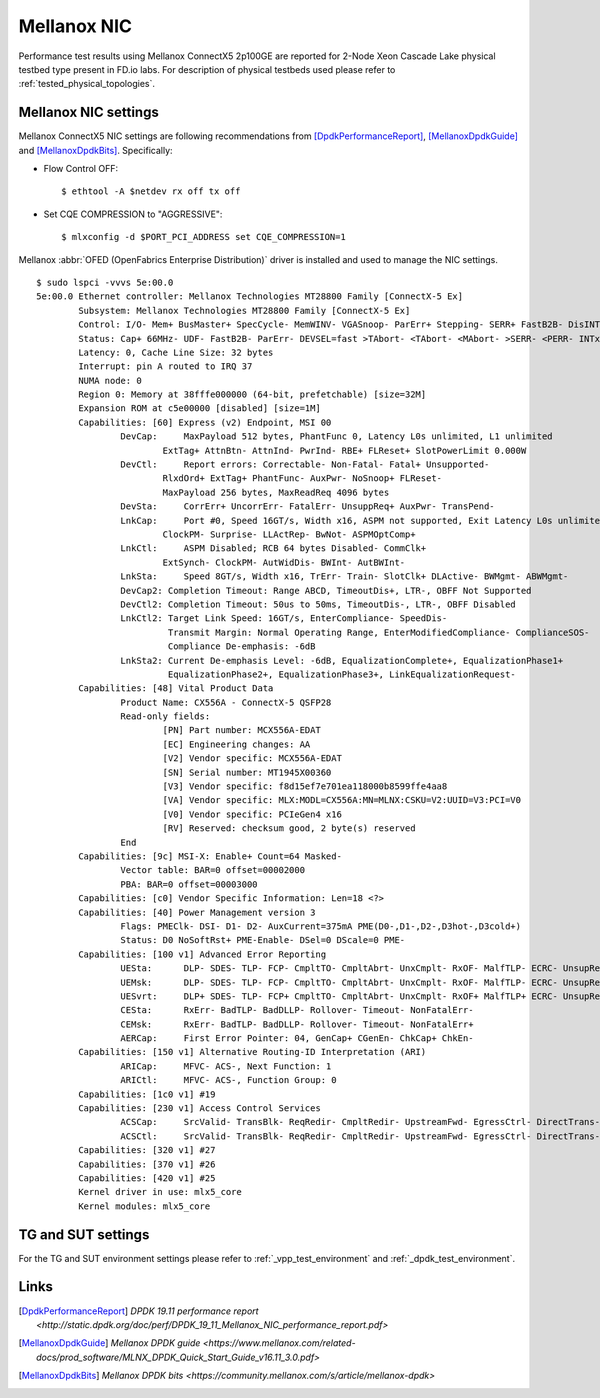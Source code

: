 Mellanox NIC
------------

Performance test results using Mellanox ConnectX5 2p100GE are reported for
2-Node Xeon Cascade Lake physical testbed type present in FD.io labs. For
description of physical testbeds used please refer to
:ref:`tested_physical_topologies`.

Mellanox NIC settings
~~~~~~~~~~~~~~~~~~~~~

Mellanox ConnectX5 NIC settings are following recommendations from
[DpdkPerformanceReport]_, [MellanoxDpdkGuide]_ and [MellanoxDpdkBits]_.
Specifically:

- Flow Control OFF:
  ::

      $ ethtool -A $netdev rx off tx off

- Set CQE COMPRESSION to "AGGRESSIVE":
  ::

      $ mlxconfig -d $PORT_PCI_ADDRESS set CQE_COMPRESSION=1

Mellanox :abbr:`OFED (OpenFabrics Enterprise Distribution)` driver is installed
and used to manage the NIC settings.

::

    $ sudo lspci -vvvs 5e:00.0
    5e:00.0 Ethernet controller: Mellanox Technologies MT28800 Family [ConnectX-5 Ex]
	    Subsystem: Mellanox Technologies MT28800 Family [ConnectX-5 Ex]
	    Control: I/O- Mem+ BusMaster+ SpecCycle- MemWINV- VGASnoop- ParErr+ Stepping- SERR+ FastB2B- DisINTx+
	    Status: Cap+ 66MHz- UDF- FastB2B- ParErr- DEVSEL=fast >TAbort- <TAbort- <MAbort- >SERR- <PERR- INTx-
	    Latency: 0, Cache Line Size: 32 bytes
	    Interrupt: pin A routed to IRQ 37
	    NUMA node: 0
	    Region 0: Memory at 38fffe000000 (64-bit, prefetchable) [size=32M]
	    Expansion ROM at c5e00000 [disabled] [size=1M]
	    Capabilities: [60] Express (v2) Endpoint, MSI 00
		    DevCap:	MaxPayload 512 bytes, PhantFunc 0, Latency L0s unlimited, L1 unlimited
			    ExtTag+ AttnBtn- AttnInd- PwrInd- RBE+ FLReset+ SlotPowerLimit 0.000W
		    DevCtl:	Report errors: Correctable- Non-Fatal- Fatal+ Unsupported-
			    RlxdOrd+ ExtTag+ PhantFunc- AuxPwr- NoSnoop+ FLReset-
			    MaxPayload 256 bytes, MaxReadReq 4096 bytes
		    DevSta:	CorrErr+ UncorrErr- FatalErr- UnsuppReq+ AuxPwr- TransPend-
		    LnkCap:	Port #0, Speed 16GT/s, Width x16, ASPM not supported, Exit Latency L0s unlimited, L1 unlimited
			    ClockPM- Surprise- LLActRep- BwNot- ASPMOptComp+
		    LnkCtl:	ASPM Disabled; RCB 64 bytes Disabled- CommClk+
			    ExtSynch- ClockPM- AutWidDis- BWInt- AutBWInt-
		    LnkSta:	Speed 8GT/s, Width x16, TrErr- Train- SlotClk+ DLActive- BWMgmt- ABWMgmt-
		    DevCap2: Completion Timeout: Range ABCD, TimeoutDis+, LTR-, OBFF Not Supported
		    DevCtl2: Completion Timeout: 50us to 50ms, TimeoutDis-, LTR-, OBFF Disabled
		    LnkCtl2: Target Link Speed: 16GT/s, EnterCompliance- SpeedDis-
			     Transmit Margin: Normal Operating Range, EnterModifiedCompliance- ComplianceSOS-
			     Compliance De-emphasis: -6dB
		    LnkSta2: Current De-emphasis Level: -6dB, EqualizationComplete+, EqualizationPhase1+
			     EqualizationPhase2+, EqualizationPhase3+, LinkEqualizationRequest-
	    Capabilities: [48] Vital Product Data
		    Product Name: CX556A - ConnectX-5 QSFP28
		    Read-only fields:
			    [PN] Part number: MCX556A-EDAT
			    [EC] Engineering changes: AA
			    [V2] Vendor specific: MCX556A-EDAT
			    [SN] Serial number: MT1945X00360
			    [V3] Vendor specific: f8d15ef7e701ea118000b8599ffe4aa8
			    [VA] Vendor specific: MLX:MODL=CX556A:MN=MLNX:CSKU=V2:UUID=V3:PCI=V0
			    [V0] Vendor specific: PCIeGen4 x16
			    [RV] Reserved: checksum good, 2 byte(s) reserved
		    End
	    Capabilities: [9c] MSI-X: Enable+ Count=64 Masked-
		    Vector table: BAR=0 offset=00002000
		    PBA: BAR=0 offset=00003000
	    Capabilities: [c0] Vendor Specific Information: Len=18 <?>
	    Capabilities: [40] Power Management version 3
		    Flags: PMEClk- DSI- D1- D2- AuxCurrent=375mA PME(D0-,D1-,D2-,D3hot-,D3cold+)
		    Status: D0 NoSoftRst+ PME-Enable- DSel=0 DScale=0 PME-
	    Capabilities: [100 v1] Advanced Error Reporting
		    UESta:	DLP- SDES- TLP- FCP- CmpltTO- CmpltAbrt- UnxCmplt- RxOF- MalfTLP- ECRC- UnsupReq- ACSViol-
		    UEMsk:	DLP- SDES- TLP- FCP- CmpltTO- CmpltAbrt- UnxCmplt- RxOF- MalfTLP- ECRC- UnsupReq+ ACSViol-
		    UESvrt:	DLP+ SDES- TLP- FCP+ CmpltTO- CmpltAbrt- UnxCmplt- RxOF+ MalfTLP+ ECRC- UnsupReq- ACSViol-
		    CESta:	RxErr- BadTLP- BadDLLP- Rollover- Timeout- NonFatalErr-
		    CEMsk:	RxErr- BadTLP- BadDLLP- Rollover- Timeout- NonFatalErr+
		    AERCap:	First Error Pointer: 04, GenCap+ CGenEn- ChkCap+ ChkEn-
	    Capabilities: [150 v1] Alternative Routing-ID Interpretation (ARI)
		    ARICap:	MFVC- ACS-, Next Function: 1
		    ARICtl:	MFVC- ACS-, Function Group: 0
	    Capabilities: [1c0 v1] #19
	    Capabilities: [230 v1] Access Control Services
		    ACSCap:	SrcValid- TransBlk- ReqRedir- CmpltRedir- UpstreamFwd- EgressCtrl- DirectTrans-
		    ACSCtl:	SrcValid- TransBlk- ReqRedir- CmpltRedir- UpstreamFwd- EgressCtrl- DirectTrans-
	    Capabilities: [320 v1] #27
	    Capabilities: [370 v1] #26
	    Capabilities: [420 v1] #25
	    Kernel driver in use: mlx5_core
	    Kernel modules: mlx5_core

TG and SUT settings
~~~~~~~~~~~~~~~~~~~

For the TG and SUT environment settings please refer to
:ref:`_vpp_test_environment` and :ref:`_dpdk_test_environment`.

Links
~~~~~

.. [DpdkPerformanceReport] `DPDK 19.11 performance report <http://static.dpdk.org/doc/perf/DPDK_19_11_Mellanox_NIC_performance_report.pdf>`
.. [MellanoxDpdkGuide] `Mellanox DPDK guide <https://www.mellanox.com/related-docs/prod_software/MLNX_DPDK_Quick_Start_Guide_v16.11_3.0.pdf>`
.. [MellanoxDpdkBits] `Mellanox DPDK bits <https://community.mellanox.com/s/article/mellanox-dpdk>`
